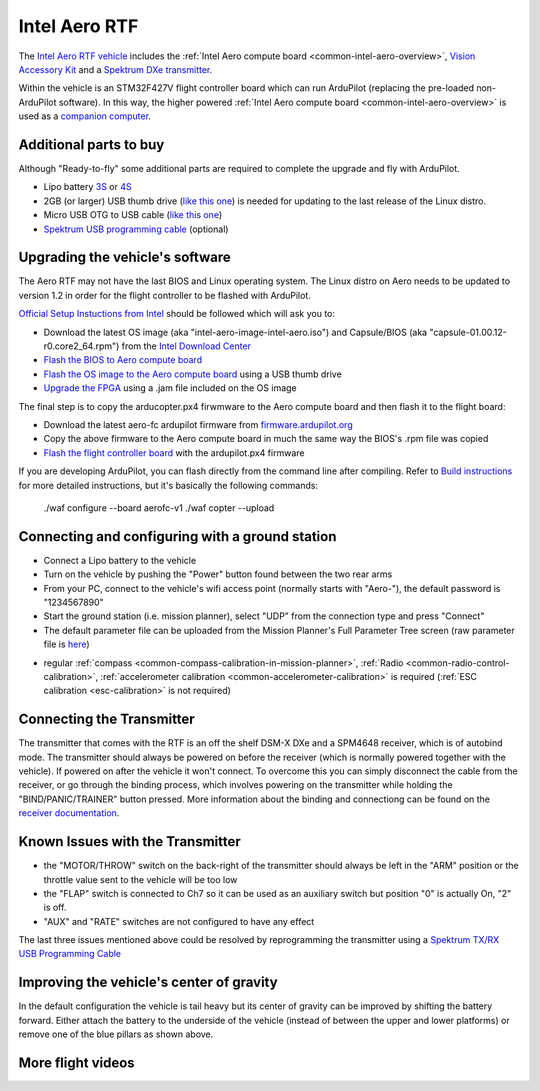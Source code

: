 .. _common-intel-aero-rtf:

==============
Intel Aero RTF
==============

.. image:: ../../../images/intel-aero-rtf.jpg
    :target: ../_images/intel-aero-rtf.jpg

The `Intel Aero RTF vehicle <https://software.intel.com/en-us/aero/drone-dev-kit>`__ includes the :ref:`Intel Aero compute board <common-intel-aero-overview>`,
`Vision Accessory Kit <https://software.intel.com/en-us/aero/vision-kit>`__ and a `Spektrum DXe transmitter <http://spektrumrc.com/Products/Default.aspx?ProdId=SPM1000>`__.

Within the vehicle is an STM32F427V flight controller board which can run ArduPilot (replacing the pre-loaded non-ArduPilot software).
In this way, the higher powered :ref:`Intel Aero compute board <common-intel-aero-overview>` is used as a `companion computer <http://ardupilot.org/dev/docs/companion-computers.html>`__.

..  youtube:: DZm9S0lxiEg
    :width: 100%

Additional parts to buy
=======================

Although "Ready-to-fly" some additional parts are required to complete the upgrade and fly with ArduPilot.

- Lipo battery `3S <https://hobbyking.com/en_us/multistar-high-capacity-3s-5200mah-multi-rotor-lipo-pack.html>`__ or `4S <https://hobbyking.com/en_us/multistar-high-capacity-4s-5200mah-multi-rotor-lipo-pack.html>`__
- 2GB (or larger) USB thumb drive (`like this one <https://www.amazon.com/SanDisk-Cruzer-Glide-Drive-SDCZ60-008G-B35/dp/B007YX9O94/ref=sr_1_4?ie=UTF8&qid=1492397331&sr=8-4>`__) is needed for updating to the last release of the Linux distro.
- Micro USB OTG to USB cable (`like this one <https://www.amazon.com/Micro-USB-OTG-Go-Adapter/dp/B005GI2VMG>`__)
- `Spektrum USB programming cable <https://www.spektrumrc.com/Products/Default.aspx?ProdID=SPMA3065>`__ (optional)
    
Upgrading the vehicle's software
================================

The Aero RTF may not have the last BIOS and Linux operating system. The Linux distro on Aero needs to be updated to version 1.2
in order for the flight controller to be flashed with ArduPilot.

`Official Setup Instuctions from Intel <https://github.com/intel-aero/meta-intel-aero/wiki/02-Initial-setup>`__ should be followed which will ask you to:

- Download the latest OS image (aka "intel-aero-image-intel-aero.iso") and Capsule/BIOS (aka "capsule-01.00.12-r0.core2_64.rpm") from the `Intel Download Center <https://downloadcenter.intel.com/download/26500/UAV-installation-files-for-Intel-Aero-Platform>`__
- `Flash the BIOS to Aero compute board <https://github.com/intel-aero/meta-intel-aero/wiki/02-Initial-setup#flashing-the-bios>`__
- `Flash the OS image to the Aero compute board <https://github.com/intel-aero/meta-intel-aero/wiki/02-Initial-setup#flash-intel-aero-linux-distribution>`__ using a USB thumb drive
- `Upgrade the FPGA <https://github.com/intel-aero/meta-intel-aero/wiki/02-Initial-setup#flashing-the-fpga>`__ using a .jam file included on the OS image

The final step is to copy the arducopter.px4 firwmware to the Aero compute board and then flash it to the flight board:

- Download the latest aero-fc ardupilot firmware from `firmware.ardupilot.org <http://firmware.ardupilot.org/Copter/latest/>`__ 
- Copy the above firmware to the Aero compute board in much the same way the BIOS's .rpm file was copied
- `Flash the flight controller board <https://github.com/intel-aero/meta-intel-aero/wiki/02-Initial-setup#flashing-the-flight-controller-rtf-only>`__ with the ardupilot.px4 firmware

If you are developing ArduPilot, you can flash directly from the command line after compiling. Refer to `Build instructions <https://github.com/ArduPilot/ardupilot/blob/master/BUILD.md>`__ for more detailed instructions, but it's basically the following commands:

    ./waf configure --board aerofc-v1
    ./waf copter --upload

Connecting and configuring with a ground station
================================================

- Connect a Lipo battery to the vehicle
- Turn on the vehicle by pushing the "Power" button found between the two rear arms
- From your PC, connect to the vehicle's wifi access point (normally starts with "Aero-"), the default password is "1234567890"
- Start the ground station (i.e. mission planner), select "UDP" from the connection type and press "Connect"
- The default parameter file can be uploaded from the Mission Planner's Full Parameter Tree screen (raw parameter file is `here <https://github.com/ArduPilot/ardupilot/blob/master/Tools/Frame_params/intel-aero-rtf.param>`__)

.. image:: ../../../images/intel-aero-param-load.jpg
    :target: ../_images/intel-aero-param-load.jpg

- regular :ref:`compass <common-compass-calibration-in-mission-planner>`, :ref:`Radio <common-radio-control-calibration>`, :ref:`accelerometer calibration <common-accelerometer-calibration>` is required (:ref:`ESC calibration <esc-calibration>` is not required)

Connecting the Transmitter
==========================

The transmitter that comes with the RTF is an off the shelf DSM-X DXe and a SPM4648 receiver, which is of autobind mode. The transmitter should always be powered on before the receiver (which is normally powered together with the vehicle).  If powered on after the vehicle it won't connect.  To overcome this you can simply disconnect the cable from the receiver, or go through the binding process, which involves powering on the transmitter while holding the "BIND/PANIC/TRAINER" button pressed. More information about the binding and connectiong can be found on the `receiver documentation <https://www.horizonhobby.com/pdf/SPM4648-Manual-EN.pdf>`__.

Known Issues with the Transmitter
=================================

- the "MOTOR/THROW" switch on the back-right of the transmitter should always be left in the "ARM" position or the throttle value sent to the vehicle will be too low
- the "FLAP" switch is connected to Ch7 so it can be used as an auxiliary switch but position "0" is actually On, "2" is off.
- "AUX" and "RATE" switches are not configured to have any effect

The last three issues mentioned above could be resolved by reprogramming the transmitter using a `Spektrum TX/RX USB Programming Cable <https://www.spektrumrc.com/Products/Default.aspx?ProdID=SPMA3065>`__

Improving the vehicle's center of gravity
=========================================

.. image:: ../../../images/intel-aero-battery-placement.jpg
    :target: ../_images/intel-aero-battery-placement.jpg

In the default configuration the vehicle is tail heavy but its center of gravity can be improved by shifting the battery forward.
Either attach the battery to the underside of the vehicle (instead of between the upper and lower platforms) or remove one of the blue pillars as shown above.

More flight videos
==================
..  youtube:: 3lu9xq8Cm1E
    :width: 100%
